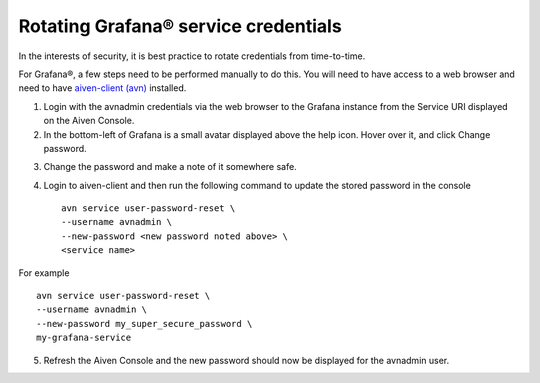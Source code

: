 Rotating Grafana® service credentials
====================================

In the interests of security, it is best practice to rotate credentials from time-to-time.

For Grafana®, a few steps need to be performed manually to do this. You will need to have access to a web browser and need to have `aiven-client (avn) <https://developer.aiven.io/docs/tools/cli.html>`_ installed.

1. Login with the avnadmin credentials via the web browser to the Grafana instance from the Service URI displayed on the Aiven Console.

2. In the bottom-left of Grafana is a small avatar displayed above the help icon. Hover over it, and click Change password.

.. image:: /images/products/grafana/grafana-credentials.png

3. Change the password and make a note of it somewhere safe.

4. Login to aiven-client and then run the following command to update the stored password in the console :: 
    
    avn service user-password-reset \
    --username avnadmin \
    --new-password <new password noted above> \
    <service name>
    
For example ::

    avn service user-password-reset \
    --username avnadmin \
    --new-password my_super_secure_password \
    my-grafana-service

5. Refresh the Aiven Console and the new password should now be displayed for the avnadmin user.